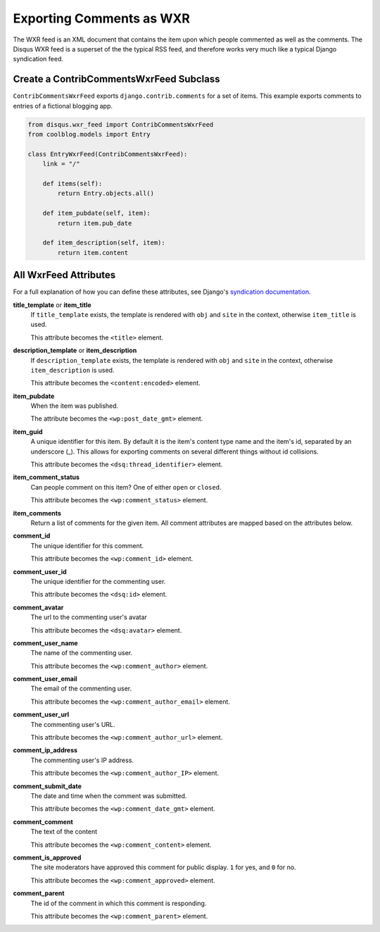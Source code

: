 =========================
Exporting Comments as WXR
=========================

The WXR feed is an XML document that contains the item upon which people commented as well as the comments. The Disqus WXR feed is a superset of the the typical RSS feed, and therefore works very much like a typical Django syndication feed.

Create a ContribCommentsWxrFeed Subclass
========================================

``ContribCommentsWxrFeed`` exports ``django.contrib.comments`` for a set of items. This example exports comments to entries of a fictional blogging app.

.. code-block:: python

	from disqus.wxr_feed import ContribCommentsWxrFeed
	from coolblog.models import Entry

	class EntryWxrFeed(ContribCommentsWxrFeed):
	    link = "/"

	    def items(self):
	        return Entry.objects.all()

	    def item_pubdate(self, item):
	        return item.pub_date

	    def item_description(self, item):
	        return item.content


All WxrFeed Attributes
======================

For a full explanation of how you can define these attributes, see Django's `syndication documentation <http://docs.djangoproject.com/en/dev/ref/contrib/syndication/>`_.

**title_template** or **item_title**
	If ``title_template`` exists, the template is rendered with ``obj`` and ``site`` in the context, otherwise ``item_title`` is used.
	
	This attribute becomes the ``<title>`` element.

**description_template** or **item_description**
	If ``description_template`` exists, the template is rendered with ``obj`` and ``site`` in the context, otherwise ``item_description`` is used.
	
	This attribute becomes the ``<content:encoded>`` element.

**item_pubdate**
	When the item was published.
	
	The attribute becomes the ``<wp:post_date_gmt>`` element.

**item_guid**
	A unique identifier for this item. By default it is the item's content type name and the item's id, separated by an underscore (_). This allows for exporting comments on several different things without id collisions.
	
	This attribute becomes the ``<dsq:thread_identifier>`` element.

**item_comment_status**
	Can people comment on this item? One of either ``open`` or ``closed``\ . 
	
	This attribute becomes the ``<wp:comment_status>`` element.

**item_comments**
	Return a list of comments for the given item. All comment attributes are mapped based on the attributes below.

**comment_id**
	The unique identifier for this comment.
	
	This attribute becomes the ``<wp:comment_id>`` element.

**comment_user_id**
	The unique identifier for the commenting user.
	
	This attribute becomes the ``<dsq:id>`` element.

**comment_avatar**
	The url to the commenting user's avatar
	
	This attribute becomes the ``<dsq:avatar>`` element.

**comment_user_name**
	The name of the commenting user.
	
	This attribute becomes the ``<wp:comment_author>`` element.

**comment_user_email**
	The email of the commenting user.
	
	This attribute becomes the ``<wp:comment_author_email>`` element.

**comment_user_url**
	The commenting user's URL.
	
	This attribute becomes the ``<wp:comment_author_url>`` element.

**comment_ip_address**
	The commenting user's IP address.
	
	This attribute becomes the ``<wp:comment_author_IP>`` element.

**comment_submit_date**
	The date and time when the comment was submitted.
	
	This attribute becomes the ``<wp:comment_date_gmt>`` element.

**comment_comment**
	The text of the content
	
	This attribute becomes the ``<wp:comment_content>`` element.

**comment_is_approved**
	The site moderators have approved this comment for public display. ``1`` for yes, and ``0`` for no.
	
	This attribute becomes the ``<wp:comment_approved>`` element.

**comment_parent**
	The id of the comment in which this comment is responding.
	
	This attribute becomes the ``<wp:comment_parent>`` element.